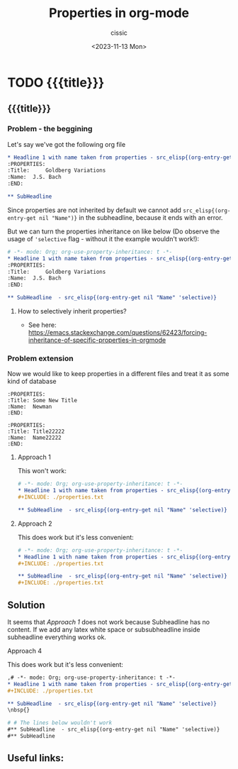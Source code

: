 #+TITLE: Properties in org-mode
#+DESCRIPTION: 
#+AUTHOR: cissic
#+DATE: <2023-11-13 Mon>
#+TAGS: kde kde-activity windows-manager
# #+OPTIONS: toc:nil
#+OPTIONS: -:nil


* TODO {{{title}}}
:PROPERTIES:
:PRJ-DIR: ./2023-11-13-org-mode-properties/
:END:

** {{{title}}}

*** Problem - the beggining
Let's say we've got the following org file

#+begin_src org :tangle (concat (org-entry-get nil "PRJ-DIR" t) "Ex1.org") :mkdirp yes :exports both
  ,* Headline 1 with name taken from properties - src_elisp{(org-entry-get nil "Name")}
  :PROPERTIES:
  :Title:     Goldberg Variations
  :Name:  J.S. Bach
  :END:
      
  ,** SubHeadline 
#+end_src

Since properties are not inherited by default
we cannot add =src_elisp{(org-entry-get nil "Name")}= in the subheadline,
because it ends with an error.

But we can turn the properties inheritance on like below (Do observe
the usage of ='selective= flag - without it the example wouldn't work!):

#+begin_src org :tangle (concat (org-entry-get nil "PRJ-DIR" t) "Ex2.org") :mkdirp yes :exports both
  # -*- mode: Org; org-use-property-inheritance: t -*- 
  ,* Headline 1 with name taken from properties - src_elisp{(org-entry-get nil "Name")}
  :PROPERTIES:
  :Title:     Goldberg Variations
  :Name:  J.S. Bach
  :END:

  ,** SubHeadline  - src_elisp{(org-entry-get nil "Name" 'selective)}
#+end_src

**** How to selectively inherit properties?
- See here: https://emacs.stackexchange.com/questions/62423/forcing-inheritance-of-specific-properties-in-orgmode


*** Problem extension
Now we would like to keep properties in a different files and
treat it as some kind of database

#+begin_src text :tangle (concat (org-entry-get nil "PRJ-DIR" t) "properties.txt") :mkdirp yes :exports both
  :PROPERTIES:
  :Title: Some New Title
  :Name:  Newman
  :END:
#+end_src 

#+begin_src text :tangle (concat (org-entry-get nil "PRJ-DIR" t) "properties2.txt") :mkdirp yes :exports both
  :PROPERTIES:
  :Title: Title22222
  :Name:  Name22222
  :END:
#+end_src 


**** Approach 1
<<Approach1>>
This won't work:
#+begin_src org :tangle (concat (org-entry-get nil "PRJ-DIR" t) "Ex3.org") :mkdirp yes :exports both
  # -*- mode: Org; org-use-property-inheritance: t -*- 
  ,* Headline 1 with name taken from properties - src_elisp{(org-entry-get nil "Name")}
  #+INCLUDE: ./properties.txt

  ,** SubHeadline  - src_elisp{(org-entry-get nil "Name" 'selective)}
#+end_src

**** Approach 2
This does work but it's less convenient:
#+begin_src org :tangle (concat (org-entry-get nil "PRJ-DIR" t) "Ex4.org") :mkdirp yes :exports both
  # -*- mode: Org; org-use-property-inheritance: t -*- 
  ,* Headline 1 with name taken from properties - src_elisp{(org-entry-get nil "Name")}
  ,#+INCLUDE: ./properties.txt

  ,** SubHeadline  - src_elisp{(org-entry-get nil "Name" 'selective)}
  #+INCLUDE: ./properties.txt
#+end_src


** Solution
It seems that [[Approach 1]] does not work because Subheadline has no content.
If we add any latex white space or subsubheadline inside subheadline
everything works ok.

**** Approach 4 
This does work but it's less convenient:
#+begin_src org :tangle (concat (org-entry-get nil "PRJ-DIR" t) "Ex5.org") :mkdirp yes :exports both
  ,# -*- mode: Org; org-use-property-inheritance: t -*- 
  ,* Headline 1 with name taken from properties - src_elisp{(org-entry-get nil "Name")}
  ,#+INCLUDE: ./properties.txt

  ,** SubHeadline  - src_elisp{(org-entry-get nil "Name" 'selective)}
  \nbsp{}

  # # The lines below wouldn't work
  #** SubHeadline  - src_elisp{(org-entry-get nil "Name" 'selective)}
  #** SubHeadline  
#+end_src






** Useful links:


* COMMENT Local Variables

# Local Variables:
# eval: (setq org-latex-pdf-process
#  '("pdflatex -shell-escape -synctex=1 -interaction=nonstopmode -output-directory %o %f"
#    "pdflatex -shell-escape -synctex=1 -interaction=nonstopmode -output-directory %o %f"
#    "pdflatex -shell-escape -synctex=1 -interaction=nonstopmode -output-directory %o %f"))
# End:
 
